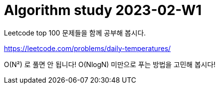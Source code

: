 = Algorithm study 2023-02-W1
// Metadata:
:description: 
:keywords: algorithm, study, leetcode
// Settings:
:doctype: book
:toc: left
:toclevels: 4
:sectlinks:
:icons: font

Leetcode top 100 문제들을 함께 공부해 봅시다.

https://leetcode.com/problems/daily-temperatures/

O(N²) 로 풀면 안 됩니다! O(NlogN) 미만으로 푸는 방법을 고민해 봅시다!
